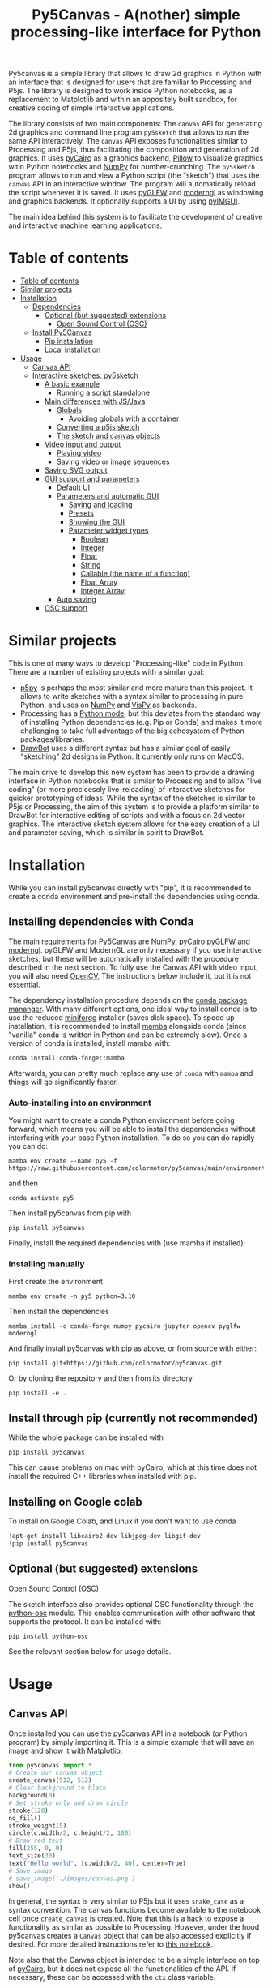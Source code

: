 :PROPERTIES:
:TOC:      :include all :depth 3 :force ((depth)) :ignore ((nothing)) :local ((depth))
:END:
#+title: Py5Canvas - A(nother) simple processing-like interface for Python

Py5canvas is a simple library that allows to draw 2d graphics in Python with an interface that is designed for users that are familiar to Processing and P5js.
The library is designed to work inside Python notebooks, as a replacement to Matplotlib and within an appositely built sandbox, for creative coding of simple interactive applications.

The library consists of two main components: The ~canvas~ API for generating 2d graphics and command line program ~py5sketch~ that allows to run the same API interactively. The ~canvas~ API exposes functionalities similar to Processing and P5js, thus facilitating the composition and generation of 2d graphics. It uses [[https://pycairo.readthedocs.io/en/latest/][pyCairo]] as a graphics backend, [[https://pypi.org/project/pillow/][Pillow]] to visualize graphics witin Python notebooks and [[https://numpy.org][NumPy]] for number-crunching. The ~py5sketch~ program allows to run and view a Python script (the "sketch") that uses the ~canvas~ API in an interactive window. The program will automatically reload the script whenever it is saved. It uses [[https://github.com/FlorianRhiem/pyGLFW][pyGLFW]] and [[https://moderngl.readthedocs.io/en/5.8.2/][moderngl]] as windowing and graphics backends. It optionally supports a UI by using [[https://pyimgui.readthedocs.io/en/latest/][pyIMGUI]].

The main idea behind this system is to facilitate the development of creative and interactive machine learning applications.

* Table of contents
:PROPERTIES:
:TOC:      :include all :force (nothing) :ignore (nothing) :local (nothing)
:END:
:CONTENTS:
- [[#table-of-contents][Table of contents]]
- [[#similar-projects][Similar projects]]
- [[#installation][Installation]]
  - [[#dependencies][Dependencies]]
    - [[#optional-but-suggested-extensions][Optional (but suggested) extensions]]
      - [[#open-sound-control-osc][Open Sound Control (OSC)]]
  - [[#install-py5canvas][Install Py5Canvas]]
    - [[#pip-installation][Pip installation]]
    - [[#local-installation][Local installation]]
- [[#usage][Usage]]
  - [[#canvas-api][Canvas API]]
  - [[#interactive-sketches-py5sketch][Interactive sketches: py5sketch]]
    - [[#a-basic-example][A basic example]]
      - [[#running-a-script-standalone][Running a script standalone]]
    - [[#main-differences-with-jsjava][Main differences with JS/Java]]
      - [[#globals][Globals]]
        - [[#avoiding-globals-with-a-container][Avoiding globals with a container]]
      - [[#converting-a-p5js-sketch][Converting a p5js sketch]]
      - [[#the-sketch-and-canvas-objects][The sketch and canvas objects]]
    - [[#video-input-and-output][Video input and output]]
      - [[#playing-video][Playing video]]
      - [[#saving-video-or-image-sequences][Saving video or image sequences]]
    - [[#saving-svg-output][Saving SVG output]]
    - [[#gui-support-and-parameters][GUI support and parameters]]
      - [[#default-ui][Default UI]]
      - [[#parameters-and-automatic-gui][Parameters and automatic GUI]]
        - [[#saving-and-loading][Saving and loading]]
        - [[#presets][Presets]]
        - [[#showing-the-gui][Showing the GUI]]
        - [[#parameter-widget-types][Parameter widget types]]
          - [[#boolean][Boolean]]
          - [[#integer][Integer]]
          - [[#float][Float]]
          - [[#string][String]]
          - [[#callable-the-name-of-a-function][Callable (the name of a function)]]
          - [[#float-array][Float Array]]
          - [[#integer-array][Integer Array]]
      - [[#auto-saving][Auto saving]]
    - [[#osc-support][OSC support]]
:END:

* Similar projects
This is one of many ways to develop "Processing-like" code in Python. There are a number of existing projects with a similar goal:
- [[https://p5.readthedocs.io/en/latest/][p5py]] is perhaps the most similar and more mature than this project. It allows to write sketches with a syntax similar to processing in pure Python, and uses on [[https://numpy.org][NumPy]] and [[https://vispy.org][VisPy]] as backends.
- Processing has a [[https://py.processing.org][Python mode]], but this deviates from the standard way of installing Python dependencies (e.g. Pip or Conda) and makes it more challenging to take full advantage of the big echosystem of Python packages/libraries.
- [[https://www.drawbot.com][DrawBot]] uses a different syntax but has a similar goal of easily "sketching" 2d designs in Python. It currently only runs on MacOS.

The main drive to develop this new system has been to provide a drawing interface in Python notebooks that is similar to Processing and to allow "live coding" (or more precicesely live-reloading) of interactive sketches for quicker prototyping of ideas. While the syntax of the sketches is similar to P5js or Processing, the aim of this system is to provide a platform similar to DrawBot for interactive editing of scripts and with a focus on 2d vector graphics. The interactive sketch system allows for the easy creation of a UI and parameter saving, which is similar in spirit to DrawBot.

* Installation
While you can install py5canvas directly with "pip", it is recommended to create a conda environment
and pre-install the dependencies using conda.

** Installing dependencies with Conda
The main requirements for Py5Canvas are [[https://numpy.org][NumPy]], [[https://pycairo.readthedocs.io/en/latest/][pyCairo]]  [[https://github.com/FlorianRhiem/pyGLFW][pyGLFW]] and [[https://moderngl.readthedocs.io/en/5.8.2/][moderngl]]. pyGLFW and ModernGL are only necessary if you use interactive sketches, but these will be automatically installed with the procedure described in the next section. To fully use the Canvas API with video input, you will also need [[https://opencv.org][OpenCV]], The instructions below include it, but it is not essential.

The dependency installation procedure depends on the [[https://docs.conda.io/en/latest/][conda package mananger]]. With many different options, one ideal way to install conda is to use the reduced [[https://github.com/conda-forge/miniforge][miniforge]] installer (saves disk space). To speed up installation, it is recommended to install [[https://mamba.readthedocs.io/en/latest/][mamba]] alongside conda (since "vanilla" conda is written in Python and can be extremely slow). Once a version of conda is installed, install mamba with:
#+begin_example
conda install conda-forge::mamba
#+end_example
Afterwards, you can pretty much replace any use of ~conda~ with ~mamba~ and things will go significantly faster.

*** Auto-installing into an environment
You might want to create a conda Python environment before going forward, which means you will be able to install the dependencies without interfering with your base Python installation. To do so you can do rapidly you can do:
#+begin_example
mamba env create --name py5 -f https://raw.githubusercontent.com/colormotor/py5canvas/main/environment.yaml
#+end_example
and then
#+begin_example
conda activate py5
#+end_example
Then install py5canvas from pip with
#+begin_example
pip install py5canvas
#+end_example

Finally, install the required dependencies with (use mamba if installed):

*** Installing manually
First create the environment
#+begin_example
mamba env create -n py5 python=3.10
#+end_example
Then install the dependencies
#+begin_example
mamba install -c conda-forge numpy pycairo jupyter opencv pyglfw moderngl
#+end_example
And finally install py5canvas with pip as above, or from source with either:
#+begin_example
pip install git+https://github.com/colormotor/py5canvas.git
#+end_example
Or by cloning the repository and then from its directory
#+begin_example
pip install -e .
#+end_example


** Install through pip (currently not recommended)
While the whole package can be installed with
#+begin_example
pip install py5canvas
#+end_example
This can cause problems on mac with pyCairo, which at this time does not install the required C++ libraries when installed with pip.
** Installing on Google colab
To install on Google Colab, and Linux if you don't want to use conda
#+BEGIN_SRC jupyter-python :session py
!apt-get install libcairo2-dev libjpeg-dev libgif-dev
!pip install py5canvas
#+END_SRC



** Optional (but suggested) extensions
**** Open Sound Control (OSC)
The sketch interface also provides optional OSC functionality through the  [[https://pypi.org/project/python-osc/][python-osc]] module. This enables communication with other software that supports the protocol. It can be installed with:
#+begin_example
pip install python-osc
#+end_example
See the relevant section below for usage details.


* Usage
** Canvas API
Once installed you can use the py5canvas API in a notebook (or Python program) by simply importing it. This is a simple example that will save an image and show it with Matplotlib:
#+BEGIN_SRC jupyter-python :session py :results none
from py5canvas import *
# Create our canvas object
create_canvas(512, 512)
# Clear background to black
background(0)
# Set stroke only and draw circle
stroke(128)
no_fill()
stroke_weight(5)
circle(c.width/2, c.height/2, 100)
# Draw red text
fill(255, 0, 0)
text_size(30)
text("Hello world", [c.width/2, 40], center=True)
# Save image
# save_image('./images/canvas.png')
show()
#+end_src

[[./images/canvas.png]]

In general, the syntax is very similar to P5js but it uses ~snake_case~ as a syntax convention. The canvas functions become available to the notebook cell once ~create_canvas~ is created. Note that this is a hack to expose a functionality as similar as possible to Processing. However, under the hood py5canvas creates a ~Canvas~ object that can be also accessed explicitly if desired. For more detailed instructions refer to [[https://github.com/colormotor/py5canvas/blob/main/examples/canvas_tutorial.ipynb][this notebook]].

Note also that the Canvas object is intended to be a simple interface on top of [[https://pycairo.readthedocs.io/en/latest/][pyCairo]], but it does not expose all the functionalities of the API. If necessary, these can be accessed with the ~ctx~ class variable.

** Interactive sketches
While the Canvas API alone does not supprt interactivity, the ~py5sketch~ program allows to create simple "sketches" that can be run interactively in a window.

*** A basic example
Let's look at a simple example (~basic_animation.py~) that generates a rotating circle that leaves a trail behind

#+begin_src python
from py5canvas import *

def setup():
    create_canvas(512, 512)

def draw():
    background(0, 0, 0, 8) # Clear with alpha will create the "trail effect"
    push()
    # Center of screen
    translate(c.width/2, c.height/2)
    # Draw rotating circle
    fill(255, 0, 0)
    stroke(255)
    rotate(sketch.frame_count*0.05)
    circle(100, 0, 20)
    pop()

run()
#+end_src

Similarly to P5js and Processing, the sketch revolves around two functions: ~setup~ and a ~draw~. The first is called once and can be used to setup the sketch. The second is called every frame and can be used to update our animation. The first line ~from py5canvas import *~ setups the script with all the functionalities of py5canvas, and the ~run()~ statement sets up the loop that will run the program.

To run this script simply run it from your editor, if it is configured to do so (e.g. [[https://code.visualstudio.com][Visual Studio Code]]), or run the script from
the command line
#+begin_example
python basic_animation.py
#+end_example

This will open a window with the sketch. If ~run()~ is not preceded by a ~if __name__=='__main__':~ statement, any change to the script file will reload it in the window. This will result in a behavior more similar to [[https://p5.rtfd.io][p5py]].

*** Main differences with JS/Java
In general the structure and syntax of a sketch is very similar to P5js or Processing. The main difference is the "snake_case" convention, so function and variable names have words separated by underscores and not capitals. As an example the function ~createCanvas~ will be ~create_canvas~ instead. Similarly, you can equivalently use ~size~ instead of the ~createCanvas~ function.

However, there are a number of differences to take into account.

**** Globals
Differently from Javascript or Java, Python does not allow modifications to globals from within a function by default. For example this code snippet
#+BEGIN_SRC python
foo = 10
def draw():
    print(foo)
    foo += 1
#+END_SRC
will print the value of ~foo~ but incrementing the variable will not work. To make this work we need to explicitly declare
~foo~ as a global. In the following example we declare two variables as globals allowing the function to modify both.
#+begin_src python
foo = 10
bar = 20
def draw():
    global foo, bar
    foo += 1
    bar -= 1
#+end_src

***** Avoiding globals with a container
One way to avoid haing to declare globals every time is to put the parameters that can be modified within a function inside a container. As an example, we could use an anonymous function or an [[https://pypi.org/project/easydict/][EasyDict]] dictionary. The anonymous function trick would be as follows:
#+begin_src python
params = lambda: None
params.foo = 10
params.bar = 20

def draw():
    params.foo += 1
    params.bar -= 1
#+end_src
An alternative, that is also useful to automatically create a GUI and save/load parameters is using [[https://pypi.org/project/easydict/][EasyDict]], which allows accessing elements of a dictionary without using quotes:
#+begin_src python
from easydict import EasyDict as edict
params = edict({
    'foo': 10,
    'bar': 20 })

def draw():
    params.foo += 1
    params.bar -= 1
#+end_src
Refer to the section on GUI and parameters to see how this can also be used to handle sketch parameters.
**** Converting a p5js sketch
One quick and dirty way to convert a p5js sketch to a Python py5sketch is to use ChatGPT. This prompt seems to work relatively well
#+begin_quote
Convert this code to Python using camel case instead of snake case, but keeping exactly the same function and variable names, don't capitalize variables:
#+end_quote
Followed by the p5js code.
The [[https://github.com/colormotor/py5canvas/blob/main/examples/l_system.py][L-system]] and [[https://github.com/colormotor/py5canvas/blob/main/examples/spirograph.py][spirograph]] examples have been converted this way from the p5js example library, with little to no modifications.

**** The ~sketch~ and ~canvas~ objects
Behind the hood a sketch uses two main components: A ~sketch~ object that
handles the script running and updates and a ~sketch.canvas~ object that handles
drawing 2d graphics.

By default, the py5canvas program exposes the methods of these objects as
globals, so it is not necessary to reference these objects explicitly. This is
useful for rapidly prototyping simple scripts, but it can become problematic as program complexity grows. As an example, while easy to remember,
function names like ~scale~, ~rotate~ etc, these are quite common words and it is easy
to overwrite them by mistake while writing a script. Take this sketch as an example:
#+begin_src python
from py5canvas import *
scale = 1.0

def setup():
    create_canvas(512, 512)

def draw():
    background(0)
    translate(width/2, height/2)
    scale(0.5)
    circle(0, 0, 100*scale)

run()
#+end_src
it won't work because the variable ~scale~ has been dynamically replaced with the canvas function ~scale()~ and the last line will try to multiply a function with a number!


To overcome this issue, we can access the canvas functionalities instead by referring to the ~sketch.canvas~ object (assigning it to a variable ~c~ for
brevity). So the following will work:
#+begin_src python
from py5canvas import *
scale = 1.0

def setup():
    sketch.create_canvas(512, 512)

def draw():
    c = sketch.canvas
    c.background(0)
    c.translate(c.width/2, c.height/2)
    c.scale(0.5)
    c.circle(0, 0, 100)

run(inject=False)
#+end_src
Here we explicitly state in ~run~ that the code should not be injected, and we have access to the functionalities through the ~sketch~ and ~sketch.canvas~ interfaces.

*** Video input and output
With OpenCV installed, the py5sketch systems allows to read the webcam stream, play videos and to save videos of the sketch output.
**** Playing video
To show the webcam input or to play a video, you need to use the ~VideoInput~ object. It takes one optional parameter that is either the video input device number (~0~ is the default) or the name of a file to play. See [[https://github.com/colormotor/py5canvas/blob/main/examples/video_input.py][the video input example]] for details.
**** Saving video or image sequences
To save a specified number of frames as a video or as an image sequence, use the the
~sketch.grab_movie(filename, num_frames, framerate)~ and ~sketch.grab_image_sequence(directory_name, num_frames)~ functions. As an example, calling ~sketch.grab_move("frames.mp4", 200, 30)~ will save a 30 FPS mp4 movie of 200 frames. Both functions have an optional argument ~reload~ that is set to ~True~. If ~reload~ is ~True~, the script is reloaded when saving so the video will start from the first frame. This is particularly useful when saving loops. If ~reload=False~, the video will start recording from the next frame without reloading.

*** Saving image or SVG output
All vector drawing operations for a given frame, can be exported to SVG by using the GUI (if [[https://pypi.org/project/imgui/#files][PyImGui]] is installed), or by using the ~sketch.save_canvas(filename)~ function.
Note that once called, the *next* frame will be saved.

*** GUI support and parameters
The ~py5sketch~ program can be used in combination with the [[https://pypi.org/project/imgui/#files][Python bindings]] of [[https://github.com/ocornut/imgui][Dear ImGui]], an [[https://pyimgui.readthedocs.io/en/latest/guide/first-steps.html#what-is-immediate-mode-gui]["immediate mode" UI]] built on top of OpenGL. A basic usage example of IMGUI can be found in the ~imgui_test.py~ example.

**** Default UI
If pyImGui is installed, the ~py5sketch~ program will feature a basic toolbar. The toolbar allows to:
- Load a sketch
- Backup a sketch
- Reload the current sketch
- Save the output for the current sketch as a SVG file.
"Backing up a sketch" means that the current sketch, and its parameters (see the following) will be saved with the name specified. This can be useful to save the current iteration of a sketch while continuing to work on the code. E.g. say you are working on a sketch and realize you like the results, but this is not the final result you where trying to achieve. You can "backup" the sketch and then eventually go back to the code later, while continue working on the current sketch and not risking to destroy the achieved result.

**** Parameters and automatic GUI

While one can use the immediate mode paradigm to create a dynamic UI in the ~draw~ function, it is also possible to automatically create an UI for a given number of parameters.
The parameters are defined by passing returning a dictionary from the a custom defined ~parameters()~ function, e.g.:
#+begin_src python
def parameters():
    return {'Width': (100, {'min': 10, 'max': 200}),
          'Height': (100, {'min': 10, 'max': 200}),
          'rectangle color': ([255, 0, 0], {'type':'color'})}
#+end_src
The parameters will be then accessible in the script through the ~params~ variable.

[[./images/params.jpg]]

This syntax defines the parameters as a dictionary. Internally this will be converted to a more convenient [[https://pypi.org/project/easydict/][EasyDict]] structure, that allows the parameters to be accessed with dot notation through the ~params~ object, e.g. ~params.width~ or ~params.rectangle_color~ for the example above. Note that the parameter names we defined contain spaces and capitals. *These will be automatically converted to names that are all lower-case and with spaces replaced by underscores.* The names originally specified will instead appear by deault as labels when the GUI is created.

You can create groups/subparameters (also in the GUI) by adding an entry to the dictionary that is a dictionary itself. See the ~parameters.py~ script for an example.

***** Saving and loading
The ~py5sketch~ program will automatically save and load the parameters when reloading a sketch or closing the program. However, note that the parameters will NOT be saved if the script has an error.

***** Presets
When parameters are defined as above, the UI will automatically show a "Presets" header. Typing a name in the "Name" input field will allow to save a presets with the given name.

***** Showing the GUI
If parameters are defined, an UI for the parameters will be visualized on the right of the canvas. The window will be resized so it can fit the canvas of the specified size together with the UI. You can specify the size of the UI (e.g. for accommodating longer parameter names) by specifying the optional ~gui_width~ parameter when calling ~create_canvas~. E.g.:
#+begin_src python
def setup():
    create_canvas(512, 512, gui_width=300)
#+end_src
Will add ~300~ pixels to the window width in order to show a column containing the parameter UI.

***** Parameter widget types
When automatically creating a GUI, the ~py5sketch~ program uses the type of the parmameter and options to infer what widget will be visualized:

****** Boolean
   - Widget: *Checkbox*
   - Options: None
****** Integer
   - Widget: Integer input field, Integer slider or Combo (dropdown selection).
   - Options:
     - *Value box* (no options specified)
     - *Slider* (~min~ and ~max~ options are specified)
     - *Combo* (~selection~ is specified with a list of strings)
****** Float
   - Widget: Float input field or Float slider
   - Options:
     - *Value box* (no options specified)
     - *Slider* (~min~ and ~max~ options are specified)
****** String
   - Widget: Single-line or multi-line text input field
   - Options:
     - Maximum buffer length, ~buf_length~ key in opts (default to: ~1024~)
     - *Multiline text input* if the ~multiline:True~ option is defined.
****** Callable (the name of a function)
   - Widget: *Button*
   - Options: None
****** Float Array
   - Widget: Value boxes, sliders or a color picker
   - Options:
     - *Color selector* if the ~type='color'~ option is specified. The length of the array must be 3 or 4.
     - *Sliders* if the ~min~ and ~max~ options are specified
     - *Value boxes* if no options are specified

****** Integer Array
   - Widget: Value boxes, sliders or a color picker
   - Options:
     - *Sliders* if the ~min~ and ~max~ options are specified
     - *Value boxes* if no options are specified

**** Auto saving
Creating parameters as described above will result in the parameters being automatically saved and loaded every time a sketch is reloaded. The parameters will be saved to a JSON file having the same name and directory as the sketch script.
*** OSC support
If [[https://pypi.org/project/python-osc/][python-osc]] is installed, py5sketch automatically initializes an OSC server and client.
By default, the client will run on localhost address (127.0.0.1) with port 9998,
and the server will listen on port 9999 for any incoming OSC message.

You can configure these parameters by creating an ~osc.json~ file that is located in the same directory as the script.
A default setup would look like this
#+begin_example
{
    'server port': 9999,
    'client address': 'localhost',
    'client port': '9998'
}
#+end_example

These parameters will not change until you restart py5sketch.


If a ~received_osc(addr, value)~ function is defined in the sketch, this will be automatically called any time an OSC message is received, with ~addr~ containing the messsage address (as a string) and ~value~ containing the message contents.

To send an osc message at any time, use the ~sketch.send_osc(addr, value)~.

See the [[./examples/osc_example.py]] script and the [[./examples/osc_example.maxpat]] Max MSP patch for a usage example.

